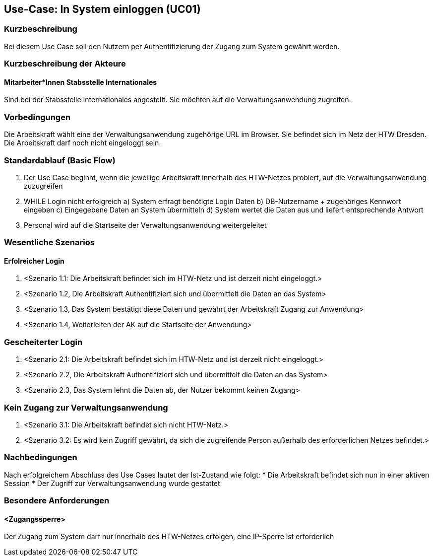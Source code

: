 //Nutzen Sie dieses Template als Grundlage für die Spezifikation *einzelner* Use-Cases. Diese lassen sich dann per Include in das Use-Case Model Dokument einbinden (siehe Beispiel dort).

== Use-Case: In System einloggen (UC01)

=== Kurzbeschreibung
Bei diesem Use Case soll den Nutzern per Authentifizierung der Zugang zum System gewährt werden.

=== Kurzbeschreibung der Akteure
==== Mitarbeiter*Innen Stabsstelle Internationales
Sind bei der Stabsstelle Internationales angestellt. Sie möchten auf die Verwaltungsanwendung zugreifen.

=== Vorbedingungen
Die Arbeitskraft wählt eine der Verwaltungsanwendung zugehörige URL im Browser. Sie befindet sich im Netz der HTW Dresden. Die Arbeitskraft darf noch nicht eingeloggt sein.

=== Standardablauf (Basic Flow)
//Der Standardablauf definiert die Schritte für den Erfolgsfall ("Happy Path")

1. Der Use Case beginnt, wenn die jeweilige Arbeitskraft innerhalb des HTW-Netzes probiert, auf die Verwaltungsanwendung zuzugreifen 
2. WHILE Login nicht erfolgreich
    a) System erfragt benötigte Login Daten
    b) DB-Nutzername + zugehöriges Kennwort eingeben 
    c) Eingegebene Daten an System übermitteln
    d) System wertet die Daten aus und liefert entsprechende Antwort
3. Personal wird auf die Startseite der Verwaltungsanwendung weitergeleitet

=== Wesentliche Szenarios
//Szenarios sind konkrete Instanzen eines Use Case, d.h. mit einem konkreten Akteur und einem konkreten Durchlauf der o.g. Flows. Szenarios können als Vorstufe für die Entwicklung von Flows und/oder zu deren Validierung verwendet werden.

==== Erfolreicher Login
. <Szenario 1.1: Die Arbeitskraft befindet sich im HTW-Netz und ist derzeit nicht eingeloggt.>
. <Szenario 1.2, Die Arbeitskraft Authentifiziert sich und übermittelt die Daten an das System>
. <Szenario 1.3, Das System bestätigt diese Daten und gewährt der Arbeitskraft Zugang zur Anwendung>
. <Szenario 1.4, Weiterleiten der AK auf die Startseite der Anwendung>

=== Gescheiterter Login
. <Szenario 2.1: Die Arbeitskraft befindet sich im HTW-Netz und ist derzeit nicht eingeloggt.>
. <Szenario 2.2, Die Arbeitskraft Authentifiziert sich und übermittelt die Daten an das System>
. <Szenario 2.3, Das System lehnt die Daten ab, der Nutzer bekommt keinen Zugang>

=== Kein Zugang zur Verwaltungsanwendung
. <Szenario 3.1: Die Arbeitskraft befindet sich nicht HTW-Netz.>
. <Szenario 3.2: Es wird kein Zugriff gewährt, da sich die zugreifende Person außerhalb des erforderlichen Netzes befindet.>

=== Nachbedingungen
Nach erfolgreichem Abschluss des Use Cases lautet der Ist-Zustand wie folgt:
* Die Arbeitskraft befindet sich nun in einer aktiven Session 
* Der Zugriff zur Verwaltungsanwendung wurde gestattet

=== Besondere Anforderungen
//Besondere Anforderungen können sich auf nicht-funktionale Anforderungen wie z.B. einzuhaltende Standards, Qualitätsanforderungen oder Anforderungen an die Benutzeroberfläche beziehen.

==== <Zugangssperre>
Der Zugang zum System darf nur innerhalb des HTW-Netzes erfolgen, eine IP-Sperre ist erforderlich
